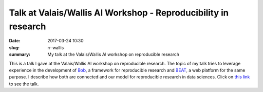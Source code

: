 Talk at Valais/Wallis AI Workshop - Reproducibility in research
---------------------------------------------------------------

:date: 2017-03-24 10:30
:slug: rr-wallis
:summary: My talk at the Valais/Wallis AI workshop on reproducible research


This is a talk I gave at the Valais/Wallis AI workshop on reproducible
research. The topic of my talk tries to leverage experience in the development
of `Bob`_, a framework for reproducible research and `BEAT`_, a web platform
for the same purpose. I describe how both are connected and our model for
reproducible research in data sciences. Click on `this link`_ to see the talk.


.. Place here your references
.. _this link: https://portal.klewel.com/watch/webcast/valaiswallis-ai-workshop-reproducibility-in-research/talk/4
.. _beat: https://www.beat-eu.org/platform
.. _bob: https://www.idiap.ch/software/bob/
